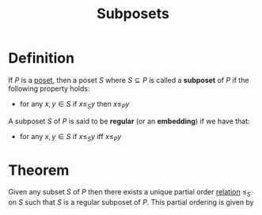 :PROPERTIES:
:ID:       288f582c-2b0d-4948-9823-9f93c32ec17e
:END:
#+title: Subposets

* Definition
If \(P\) is a [[id:e64ef180-2fff-4790-bf03-1920ea80b239][poset]], then a poset \(S\) where \(S\subseteq P\) is called a *subposet* of \(P\) if the following property holds:
- for any \(x, y \in S\) if \(x\le_{S} y\) then \(x\le_{P} y\)

A subposet \(S\) of \(P\) is said to be *regular* (or an *embedding*) if we have that:
- for any \(x, y \in S\) if \(x\le_{S} y\) iff \(x\le_{P} y\)

* Theorem
Given any subset \(S\) of \(P\) then there exists a unique partial order [[id:72a5316f-9b83-4c20-aa2e-42ffe2813cfb][relation]] \(\le_{S}\) on \(S\) such that \(S\) is a regular subposet of \(P\).
This partial ordering is given by
\begin{equation*}
\le_{S} \quad =\quad \le_{P} \cap (S \times S)
\end{equation*}
